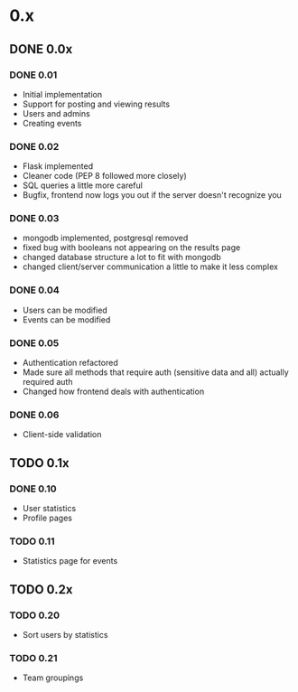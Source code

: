 * 0.x
** DONE 0.0x
   CLOSED: [2011-06-03 Fri 15:46]
*** DONE 0.01
    CLOSED: [2011-03-26 Sat 22:50]
- Initial implementation
- Support for posting and viewing results
- Users and admins
- Creating events
*** DONE 0.02
    CLOSED: [2011-04-11 Mon 19:13]
- Flask implemented
- Cleaner code (PEP 8 followed more closely)
- SQL queries a little more careful
- Bugfix, frontend now logs you out if the server doesn't recognize you
*** DONE 0.03
    CLOSED: [2011-04-12 Tue 22:11]
- mongodb implemented, postgresql removed
- fixed bug with booleans not appearing on the results page 
- changed database structure a lot to fit with mongodb
- changed client/server communication a little to make it less complex
*** DONE 0.04
    CLOSED: [2011-04-16 Sat 13:27]
- Users can be modified
- Events can be modified
*** DONE 0.05
    CLOSED: [2011-04-17 Sun 22:17]
- Authentication refactored
- Made sure all methods that require auth (sensitive data and all) actually required auth
- Changed how frontend deals with authentication 
*** DONE 0.06
    CLOSED: [2011-06-03 Fri 15:46]
- Client-side validation
** TODO 0.1x
*** DONE 0.10
    CLOSED: [2011-06-08 Wed 21:39]
- User statistics
- Profile pages
*** TODO 0.11
- Statistics page for events
** TODO 0.2x
*** TODO 0.20
- Sort users by statistics
*** TODO 0.21
- Team groupings
